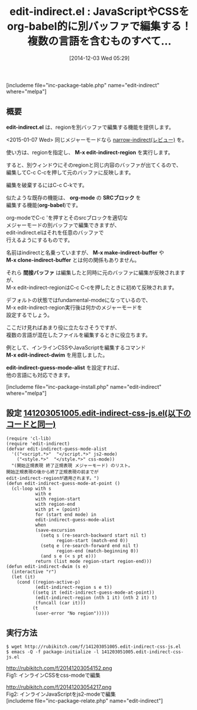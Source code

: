 #+BLOG: rubikitch
#+POSTID: 453
#+BLOG: rubikitch
#+DATE: [2014-12-03 Wed 05:29]
#+PERMALINK: edit-indirect
#+OPTIONS: toc:nil num:nil todo:nil pri:nil tags:nil ^:nil \n:t -:nil
#+ISPAGE: nil
#+DESCRIPTION:regionを一時的に別バッファにすることで他のメジャーモードとして編集できる
# (progn (erase-buffer)(find-file-hook--org2blog/wp-mode))
#+BLOG: rubikitch
#+CATEGORY: 複数のメジャーモード
#+EL_PKG_NAME: edit-indirect
#+TAGS: indirect-buffer
#+EL_TITLE0: JavaScriptやCSSをorg-babel的に別バッファで編集する！複数の言語を含むものすべて…
#+begin: org2blog
#+TITLE: edit-indirect.el : JavaScriptやCSSをorg-babel的に別バッファで編集する！複数の言語を含むものすべて…
[includeme file="inc-package-table.php" name="edit-indirect" where="melpa"]

#+end:
** 概要
*edit-indirect.el* は、regionを別バッファで編集する機能を提供します。

<2015-01-07 Wed> 同じメジャーモードなら [[http://emacs.rubikitch.com/narrow-indirect/][narrow-indirect(レビュー)]] を。

使い方は、regionを指定し、 *M-x edit-indirect-region* を実行します。

すると、別ウィンドウにそのregionと同じ内容のバッファが出てくるので、
編集してC-c C-cを押して元のバッファに反映します。

編集を破棄するにはC-c C-kです。

似たような既存の機能は、 *org-mode* の *SRCブロック* を
編集する機能(*org-babel*)です。

org-modeでC-c 'を押すとそのsrcブロックを適切な
メジャーモードの別バッファで編集できますが、
edit-indirect.elはそれを任意のバッファで
行えるようにするものです。

名前はindirectと名乗っていますが、 *M-x make-indirect-buffer* や
*M-x clone-indirect-buffer* とは何の関係もありません。

それら *間接バッファ* は編集したと同時に元のバッファに編集が反映されますが、
M-x edit-indirect-regionはC-c C-cを押したときに初めて反映されます。

デフォルトの状態ではfundamental-modeになっているので、
M-x edit-indirect-region実行後は何かのメジャーモードを
設定するでしょう。

ここだけ見ればあまり役に立たなさそうですが、
複数の言語が混在したファイルを編集するときに役立ちます。

例として、インラインCSSやJavaScriptを編集するコマンド
*M-x edit-indirect-dwim* を用意しました。

*edit-indirect-guess-mode-alist* を設定すれば、
他の言語にも対応できます。



[includeme file="inc-package-install.php" name="edit-indirect" where="melpa"]
** 設定 [[http://rubikitch.com/f/141203051005.edit-indirect-css-js.el][141203051005.edit-indirect-css-js.el(以下のコードと同一)]]
#+BEGIN: include :file "/r/sync/junk/141203/141203051005.edit-indirect-css-js.el"
#+BEGIN_SRC fundamental
(require 'cl-lib)
(require 'edit-indirect)
(defvar edit-indirect-guess-mode-alist
  '(("<script.*>"  "</script.*>" js2-mode)
    ("<style.*>"  "</style.*>" css-mode))
  "(開始正規表現 終了正規表現 メジャーモード) のリスト。
開始正規表現の後から終了正規表現の前までが
edit-indirect-regionが適用されます。")
(defun edit-indirect-guess-mode-at-point ()
  (cl-loop with s
           with e
           with region-start
           with region-end
           with pt = (point)
           for (start end mode) in
           edit-indirect-guess-mode-alist
           when
           (save-excursion
             (setq s (re-search-backward start nil t)
                   region-start (match-end 0))
             (setq e (re-search-forward end nil t)
                   region-end (match-beginning 0))
             (and s e (< s pt e)))
           return (list mode region-start region-end)))
(defun edit-indirect-dwim (s e)
  (interactive "r")
  (let (it)
    (cond ((region-active-p)
           (edit-indirect-region s e t))
          ((setq it (edit-indirect-guess-mode-at-point))
           (edit-indirect-region (nth 1 it) (nth 2 it) t)
           (funcall (car it)))
          (t
           (user-error "No region")))))
#+END_SRC

#+END:

** 実行方法
#+BEGIN_EXAMPLE
$ wget http://rubikitch.com/f/141203051005.edit-indirect-css-js.el
$ emacs -Q -f package-initialize -l 141203051005.edit-indirect-css-js.el
#+END_EXAMPLE

# (progn (forward-line 1)(shell-command "screenshot-time.rb org_template" t))
http://rubikitch.com/f/20141203054152.png
Fig1: インラインCSSをcss-modeで編集

http://rubikitch.com/f/20141203054217.png
Fig2: インラインJavaScriptをjs2-modeで編集
[includeme file="inc-package-relate.php" name="edit-indirect"]
